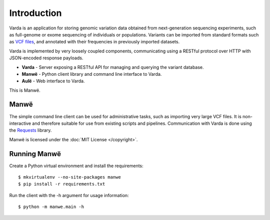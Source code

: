 Introduction
============

Varda is an application for storing genomic variation data obtained from
next-generation sequencing experiments, such as full-genome or exome
sequencing of individuals or populations. Variants can be imported from
standard formats such as `VCF files <http://www.1000genomes.org/wiki/Analysis/Variant%20Call%20Format/vcf-variant-call-format-version-41>`_,
and annotated with their frequencies in previously imported datasets.

Varda is implemented by very loosely coupled components, communicating using
a RESTful protocol over HTTP with JSON-encoded response payloads.

* **Varda** - Server exposing a RESTful API for managing and querying the
  variant database.
* **Manwë** - Python client library and command line interface to Varda.
* **Aulë** - Web interface to Varda.

This is Manwë.


Manwë
-----

The simple command line client can be used for administrative tasks, such as
importing very large VCF files. It is non-interactive and therefore suitable
for use from existing scripts and pipelines. Communication with Varda is done
using the `Requests <http://python-requests.org>`_ library.

Manwë is licensed under the :doc:`MIT License </copyright>`.


Running Manwë
-------------

Create a Python virtual environment and install the requirements::

    $ mkvirtualenv --no-site-packages manwe
    $ pip install -r requirements.txt

Run the client with the -h argument for usage information::

    $ python -m manwe.main -h
